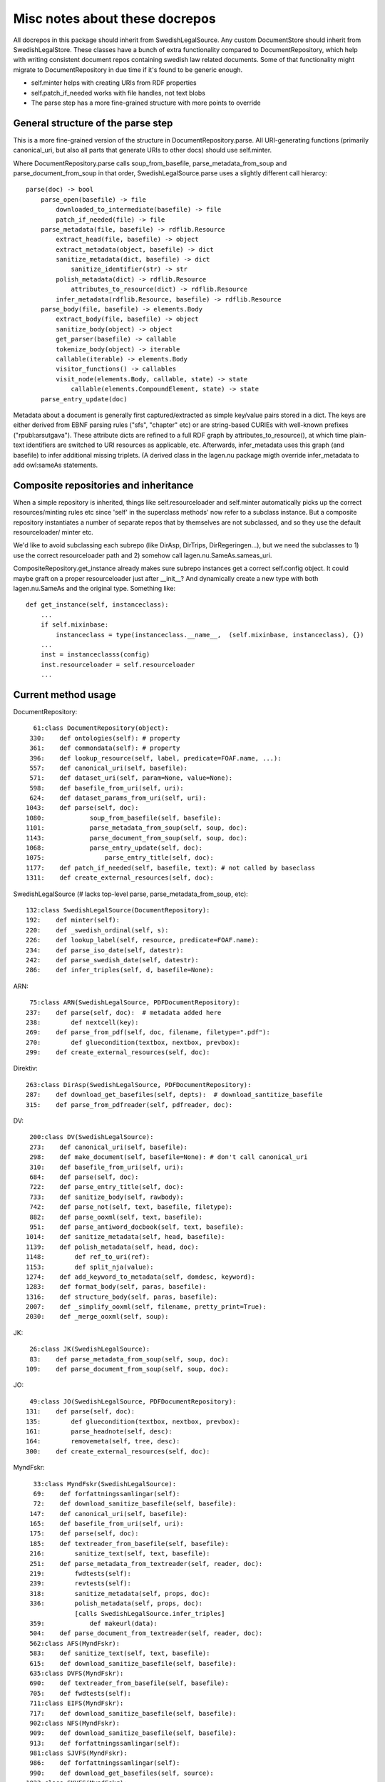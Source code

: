 Misc notes about these docrepos
===============================

All docrepos in this package should inherit from
SwedishLegalSource. Any custom DocumentStore should inherit from
SwedishLegalStore. These classes have a bunch of extra functionality
compared to DocumentRepository, which help with writing consistent
document repos containing swedish law related documents. Some of that
functionality might migrate to DocumentRepository in due time if it's
found to be generic enough.

* self.minter helps with creating URIs from RDF properties
* self.patch_if_needed works with file handles, not text blobs
* The parse step has a more fine-grained structure with more points to
  override
  

General structure of the parse step
-----------------------------------

This is a more fine-grained version of the structure in
DocumentRepository.parse. All URI-generating functions (primarily
canonical_uri, but also all parts that generate URIs to other docs)
should use self.minter.

Where DocumentRepository.parse calls soup_from_basefile,
parse_metadata_from_soup and parse_document_from_soup in that order,
SwedishLegalSource.parse uses a slightly different call hierarcy::

 parse(doc) -> bool
     parse_open(basefile) -> file
         downloaded_to_intermediate(basefile) -> file
         patch_if_needed(file) -> file
     parse_metadata(file, basefile) -> rdflib.Resource
         extract_head(file, basefile) -> object
         extract_metadata(object, basefile) -> dict
         sanitize_metadata(dict, basefile) -> dict
             sanitize_identifier(str) -> str
         polish_metadata(dict) -> rdflib.Resource
             attributes_to_resource(dict) -> rdflib.Resource
         infer_metadata(rdflib.Resource, basefile) -> rdflib.Resource
     parse_body(file, basefile) -> elements.Body
         extract_body(file, basefile) -> object
         sanitize_body(object) -> object
         get_parser(basefile) -> callable
         tokenize_body(object) -> iterable
	 callable(iterable) -> elements.Body
         visitor_functions() -> callables
         visit_node(elements.Body, callable, state) -> state
	     callable(elements.CompoundElement, state) -> state
     parse_entry_update(doc)

Metadata about a document is generally first captured/extracted as simple
key/value pairs stored in a dict. The keys are either derived from
EBNF parsing rules ("sfs", "chapter" etc) or are string-based CURIEs
with well-known prefixes ("rpubl:arsutgava"). These attribute dicts
are refined to a full RDF graph by attributes_to_resource(), at which time 
plain-text identifiers are switched to URI resources as applicable, etc. 
Afterwards, infer_metadata uses this graph (and basefile) to infer additional 
missing triplets. (A derived class in the lagen.nu package migth override 
infer_metadata to add owl:sameAs statements.

Composite repositories and inheritance
--------------------------------------

When a simple repository is inherited, things like self.resourceloader
and self.minter automatically picks up the correct resources/minting
rules etc since 'self' in the superclass methods' now refer to a
subclass instance.  But a composite repository instantiates a number
of separate repos that by themselves are not subclassed, and so they
use the default resourceloader/ minter etc.

We'd like to avoid subclassing each subrepo (like DirAsp, DirTrips,
DirRegeringen...), but we need the subclasses to 1) use the correct
resourceloader path and 2) somehow call lagen.nu.SameAs.sameas_uri.

CompositeRepository.get_instance already makes sure subrepo instances
get a correct self.config object. It could maybe graft on a proper
resourceloader just after __init__? And dynamically create a new type
with both lagen.nu.SameAs and the original type. Something like::

 def get_instance(self, instanceclass):
     ...
     if self.mixinbase: 
         instanceclass = type(instanceclass.__name__,  (self.mixinbase, instanceclass), {})	
     ...
     inst = instanceclasss(config)
     inst.resourceloader = self.resourceloader
     ...

Current method usage
--------------------

DocumentRepository::

     61:class DocumentRepository(object):
    330:    def ontologies(self): # property
    361:    def commondata(self): # property
    396:    def lookup_resource(self, label, predicate=FOAF.name, ...):
    557:    def canonical_uri(self, basefile):
    571:    def dataset_uri(self, param=None, value=None):
    598:    def basefile_from_uri(self, uri):
    624:    def dataset_params_from_uri(self, uri):
   1043:    def parse(self, doc):
   1080:            soup_from_basefile(self, basefile):
   1101:            parse_metadata_from_soup(self, soup, doc):
   1143:            parse_document_from_soup(self, soup, doc):
   1068:            parse_entry_update(self, doc):
   1075:                parse_entry_title(self, doc):
   1177:    def patch_if_needed(self, basefile, text): # not called by baseclass
   1311:    def create_external_resources(self, doc):

SwedishLegalSource (# lacks top-level parse, parse_metadata_from_soup, etc)::
    
    132:class SwedishLegalSource(DocumentRepository):
    192:    def minter(self):
    220:    def _swedish_ordinal(self, s):
    226:    def lookup_label(self, resource, predicate=FOAF.name):
    234:    def parse_iso_date(self, datestr):
    242:    def parse_swedish_date(self, datestr):
    286:    def infer_triples(self, d, basefile=None):

ARN::

     75:class ARN(SwedishLegalSource, PDFDocumentRepository):
    237:    def parse(self, doc):  # metadata added here
    238:        def nextcell(key):
    269:    def parse_from_pdf(self, doc, filename, filetype=".pdf"):
    270:        def gluecondition(textbox, nextbox, prevbox):
    299:    def create_external_resources(self, doc):

Direktiv::

    263:class DirAsp(SwedishLegalSource, PDFDocumentRepository):
    287:    def download_get_basefiles(self, depts):  # download_santitize_basefile
    315:    def parse_from_pdfreader(self, pdfreader, doc):

DV::

    200:class DV(SwedishLegalSource):
    273:    def canonical_uri(self, basefile):
    298:    def make_document(self, basefile=None): # don't call canonical_uri
    310:    def basefile_from_uri(self, uri):
    684:    def parse(self, doc):
    722:    def parse_entry_title(self, doc):
    733:    def sanitize_body(self, rawbody):
    742:    def parse_not(self, text, basefile, filetype):
    882:    def parse_ooxml(self, text, basefile):
    951:    def parse_antiword_docbook(self, text, basefile):
   1014:    def sanitize_metadata(self, head, basefile):
   1139:    def polish_metadata(self, head, doc):
   1148:        def ref_to_uri(ref):
   1153:        def split_nja(value):
   1274:    def add_keyword_to_metadata(self, domdesc, keyword):
   1283:    def format_body(self, paras, basefile):
   1316:    def structure_body(self, paras, basefile):
   2007:    def _simplify_ooxml(self, filename, pretty_print=True):
   2030:    def _merge_ooxml(self, soup):

JK::

     26:class JK(SwedishLegalSource):
     83:    def parse_metadata_from_soup(self, soup, doc):
    109:    def parse_document_from_soup(self, soup, doc):

JO::

     49:class JO(SwedishLegalSource, PDFDocumentRepository):
    131:    def parse(self, doc):
    135:        def gluecondition(textbox, nextbox, prevbox):
    161:        parse_headnote(self, desc):
    164:        removemeta(self, tree, desc):
    300:    def create_external_resources(self, doc):

MyndFskr::

     33:class MyndFskr(SwedishLegalSource):
     69:    def forfattningssamlingar(self):
     72:    def download_sanitize_basefile(self, basefile):
    147:    def canonical_uri(self, basefile):
    165:    def basefile_from_uri(self, uri):
    175:    def parse(self, doc):
    185:    def textreader_from_basefile(self, basefile):
    216:        sanitize_text(self, text, basefile):
    251:    def parse_metadata_from_textreader(self, reader, doc):
    219:        fwdtests(self):
    239:        revtests(self):
    318:        sanitize_metadata(self, props, doc):
    336:        polish_metadata(self, props, doc):
                [calls SwedishLegalSource.infer_triples]
    359:            def makeurl(data):
    504:    def parse_document_from_textreader(self, reader, doc):
    562:class AFS(MyndFskr):
    583:    def sanitize_text(self, text, basefile):
    615:    def download_sanitize_basefile(self, basefile):
    635:class DVFS(MyndFskr):
    690:    def textreader_from_basefile(self, basefile):
    705:    def fwdtests(self):
    711:class EIFS(MyndFskr):
    717:    def download_sanitize_basefile(self, basefile):
    902:class NFS(MyndFskr):
    909:    def download_sanitize_basefile(self, basefile):
    913:    def forfattningssamlingar(self):
    981:class SJVFS(MyndFskr):
    986:    def forfattningssamlingar(self):
    990:    def download_get_basefiles(self, source):
   1023:class SKVFS(MyndFskr):
   1036:    def forfattningssamlingar(self):
   1097:    def textreader_from_basefile(self, basefile):
   1114:class SOSFS(MyndFskr):
   1120:    def _basefile_from_text(self, linktext):
   1221:    def fwdtests(self):
   1226:    def parse_metadata_from_textreader(self, reader, doc):

Propositioner::

     44:class PropTrips(Trips):
     58:    def get_default_options(cls):
     65:    def download(self, basefile=None):
     85:    def _basefile_to_base(self, basefile):
     91:    def download_get_basefiles_page(self, pagetree):
    155:    def remote_url(self, basefile):
    161:    def download_single(self, basefile, url=None):
    261:    def sanitize_basefile(self, basefile):
    285:    def parse(self, doc):
    368:    def parse_from_pdfreader(self, pdfreader, doc):
    372:    def parse_from_textreader(self, textreader, doc):
    399:class PropositionerStore(CompositeStore, SwedishLegalStore):
    403:class Propositioner(CompositeRepository, SwedishLegalSource):
    412:    def tabs(self, primary=False):

Regeringen::

     65:class Regeringen(SwedishLegalSource):
    225:    def canonical_uri(self, basefile, document_type=None):
    238:    def basefile_from_uri(self, uri):
    245:    def download_single(self, basefile, url=None):
    310:    def parse_metadata_from_soup(self, soup, doc):
    429:    def parse_document_from_soup(self, soup, doc):
    448:    def post_process_proposition(self, doc):
    455:        def _check_differing(describer, predicate, newval):
    532:    def sanitize_identifier(self, identifier):
    547:    def find_pdf_links(self, soup, basefile):
    564:    def select_pdfs(self, pdffiles):
    603:    def parse_pdf(self, pdffile, intermediatedir):
    616:    def parse_pdfs(self, basefile, pdffiles, identifier=None):
    668:    def create_external_resources(self, doc):
     33:class PropRegeringen(Regeringen):
    322:class DirRegeringen(Regeringen):
    334:    def sanitize_identifier(self, identifier):

Riksdagen::

     24:class Riksdagen(SwedishLegalSource):
     61:    def download(self, basefile=None):
     69:    def download_get_basefiles(self, start_url):
    103:    def remote_url(self, basefile):
    125:    def download_single(self, basefile, url=None):
    203:    def parse(self, doc):
    280:    def parse_from_soup(self, soup, doc):
    287:    def canonical_uri(self, basefile):
    390:class PropRiksdagen(Riksdagen):

Trips::

     25:class Trips(SwedishLegalSource):
    131:    def remote_url(self, basefile):
    136:    def canonical_uri(self, basefile):

    Kommitte
     19:class Kommitte(Trips):
     29:    def parse_from_soup(self, soup, basefile):

    DirTrips
     63:class DirTrips(Trips):
     90:    def parse(self, doc):
    110:    def header_lines(self, header_chunk):
    142:    def make_meta(self, chunk, meta, uri, basefile):
    193:    def sanitize_rubrik(self, rubrik):
    200:    def sanitize_identifier(self, identifier):
    208:    def make_body(self, reader, body):
    228:    def guess_type(self, p, current_type):
    251:    def process_body(self, element, prefix, baseuri):
    259:    def canonical_uri(self, basefile):

    SFS
    301:class SFS(Trips):
    363:    def __init__(self, config=None, **kwargs):
    425:    def canonical_uri(self, basefile, konsolidering=False):
    441:    def basefile_from_uri(self, uri):
    801:    def parse(self, doc):
    991:    def _forfattningstyp(self, forfattningsrubrik):
    999:    def _dict_to_graph(self, d, graph, uri):
   1015:    def parse_sfsr(self, filename, docuri):
   1176:    def clean_departement(self, val):
   1189:    def _find_utfardandedatum(self, sfsnr):
   1198:    def extract_sfst(self, filename):
   1216:    def _term_to_subject(self, term):
   1221:    def visit_node(self, node, clbl, state, debug=False):
   1246:    def attributes_to_resource(self, attributes):
   1249:        def uri(qname):
   1299:    def _construct_base_attributes(self, sfsid):
   1314:    def construct_id(self, node, state):
   1347:    def find_definitions(self, element, find_definitions):
   1481:    def find_references(self, node, state):
   1484:    def _count_elements(self, element):
   1497:    def parse_sfst(self, text, doc):
   1521:    def make_header(self, desc):
   1590:    def makeForfattning(self):

